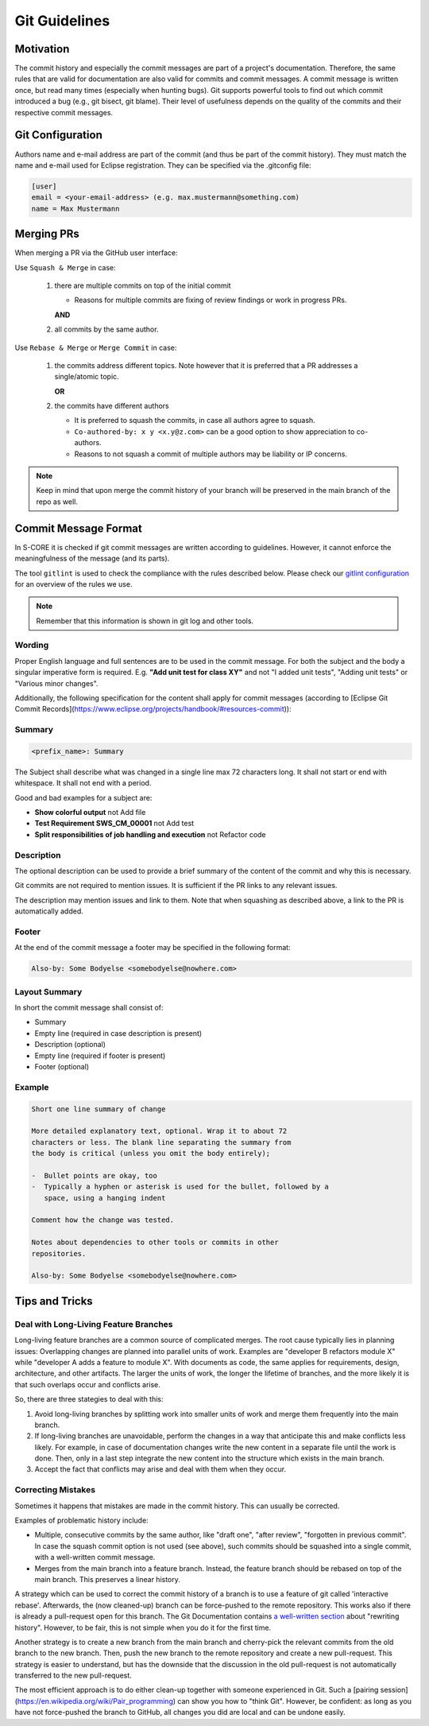 ..
   # *******************************************************************************
   # Copyright (c) 2024 Contributors to the Eclipse Foundation
   #
   # See the NOTICE file(s) distributed with this work for additional
   # information regarding copyright ownership.
   #
   # This program and the accompanying materials are made available under the
   # terms of the Apache License Version 2.0 which is available at
   # https://www.apache.org/licenses/LICENSE-2.0
   #
   # SPDX-License-Identifier: Apache-2.0
   # *******************************************************************************

.. document:: Git Guidelines
   :id: doc__git_coding_guidelines
   :status: valid
   :safety: ASIL_B
   :realizes: PROCESS_wp__sw_development_plan

.. _git_guidelines:

################
 Git Guidelines
################

***********
 Motivation
***********

The commit history and especially the commit messages are part of a
project's documentation. Therefore, the same rules that are valid for
documentation are also valid for commits and commit messages. A commit
message is written once, but read many times (especially when hunting
bugs). Git supports powerful tools to find out which commit introduced a
bug (e.g., git bisect, git blame). Their level of usefulness depends on
the quality of the commits and their respective commit messages.

******************
 Git Configuration
******************

Authors name and e-mail address are part of the commit (and thus be part of the commit history).
They must match the name and e-mail used for Eclipse registration. They can be specified via the
.gitconfig file:

.. code-block::

   [user]
   email = <your-email-address> (e.g. max.mustermann@something.com)
   name = Max Mustermann

***************
 Merging PRs
***************

When merging a PR via the GitHub user interface:

Use ``Squash & Merge`` in case:

   #. there are multiple commits on top of the initial commit

      - Reasons for multiple commits are fixing of review findings or work in progress PRs.

      **AND**
   #. all commits by the same author.

Use ``Rebase & Merge`` or ``Merge Commit`` in case:

   #. the commits address different topics. Note however that it is preferred that a PR addresses a
      single/atomic topic.

      **OR**
   #. the commits have different authors

      - It is preferred to squash the commits, in case all authors agree to squash.
      - ``Co-authored-by: x y <x.y@z.com>`` can be a good option to show appreciation to co-authors.
      - Reasons to not squash a commit of multiple authors may be liability or IP concerns.

.. note::

   Keep in mind that upon merge the commit history of your branch will
   be preserved in the main branch of the repo as well.

**********************
 Commit Message Format
**********************

In S-CORE it is checked if git commit messages are written according
to guidelines. However, it cannot enforce the meaningfulness of the
message (and its parts).

The tool ``gitlint`` is used to check the compliance with the rules described below. Please check our
`gitlint configuration <https://github.com/eclipse-score/score/blob/main/.gitlint>`_
for an overview of the rules we use.

.. note::

   Remember that this information is shown in git log and other tools.

Wording
=======

Proper English language and full sentences are to be used in the commit
message. For both the subject and the body a singular imperative form is
required. E.g. **"Add unit test for class XY"** and not "I added unit
tests", "Adding unit tests" or "Various minor changes".

Additionally, the following specification for the content shall apply for
commit messages (according to [Eclipse Git Commit Records](https://www.eclipse.org/projects/handbook/#resources-commit)):

Summary
=======

.. code-block::

   <prefix_name>: Summary

The Subject shall describe what was changed in a single line max 72 characters long. It shall not
start or end with whitespace. It shall not end with a period.

Good and bad examples for a subject are:

-  **Show colorful output** not Add file
-  **Test Requirement SWS_CM_00001** not Add test
-  **Split responsibilities of job handling and execution** not Refactor code

Description
===========

The optional description can be used to provide a brief summary of the content of the
commit and why this is necessary.

Git commits are not required to mention issues. It is sufficient if the PR
links to any relevant issues.

The description may mention issues and link to them. Note that when squashing as described above, a
link to the PR is automatically added.

Footer
======

At the end of the commit message a footer may be specified
in the following format:

.. code-block::

   Also-by: Some Bodyelse <somebodyelse@nowhere.com>

Layout Summary
==============

In short the commit message shall consist of:

-  Summary
-  Empty line (required in case description is present)
-  Description (optional)
-  Empty line (required if footer is present)
-  Footer (optional)

Example
=======
.. code-block::

    Short one line summary of change

    More detailed explanatory text, optional. Wrap it to about 72
    characters or less. The blank line separating the summary from
    the body is critical (unless you omit the body entirely);

    -  Bullet points are okay, too
    -  Typically a hyphen or asterisk is used for the bullet, followed by a
       space, using a hanging indent

    Comment how the change was tested.

    Notes about dependencies to other tools or commits in other
    repositories.

    Also-by: Some Bodyelse <somebodyelse@nowhere.com>

********************
 Tips and Tricks
********************

Deal with Long-Living Feature Branches
======================================

Long-living feature branches are a common source of complicated merges.
The root cause typically lies in planning issues:
Overlapping changes are planned into parallel units of work. Examples are "developer
B refactors module X" while "developer A adds a feature to module X". With documents
as code, the same applies for requirements, design, architecture, and other artifacts.
The larger the units of work, the longer the lifetime of branches, and the more likely
it is that such overlaps occur and conflicts arise.

So, there are three stategies to deal with this:

1. Avoid long-living branches by splitting work into smaller units of work and merge
   them frequently into the main branch.
2. If long-living branches are unavoidable, perform the changes in a way that anticipate this
   and make conflicts less likely. For example, in case of documentation changes write the new
   content in a separate file until the work is done. Then, only in a last step integrate the
   new content into the structure which exists in the main branch.
3. Accept the fact that conflicts may arise and deal with them when they occur.


Correcting Mistakes
===================

Sometimes it happens that mistakes are made in the commit history.
This can usually be corrected.

Examples of problematic history include:

-  Multiple, consecutive commits by the same author, like "draft one", "after review", "forgotten in previous commit".
   In case the squash commit option is not used (see above), such commits should be squashed into a single commit, with a well-written commit message.
-  Merges from the main branch into a feature branch.
   Instead, the feature branch should be rebased on top of the main branch.
   This preserves a linear history.

A strategy which can be used to correct the commit history of a branch is to use a feature of git called 'interactive rebase'.
Afterwards, the (now cleaned-up) branch can be force-pushed to the remote repository.
This works also if there is already a pull-request open for this branch.
The Git Documentation contains `a well-written section <https://git-scm.com/book/en/v2/Git-Tools-Rewriting-History>`_ about "rewriting history".
However, to be fair, this is not simple when you do it for the first time.

Another strategy is to create a new branch from the main branch and cherry-pick the relevant commits from the old branch to the new branch.
Then, push the new branch to the remote repository and create a new pull-request.
This strategy is easier to understand, but has the downside that the discussion in the old pull-request is not automatically transferred to the new pull-request.

The most efficient approach is to do either clean-up together with someone experienced in Git.
Such a [pairing session](https://en.wikipedia.org/wiki/Pair_programming) can show you how to "think Git".
However, be confident: as long as you have not force-pushed the branch to GitHub, all changes you did are local and can be undone easily.
